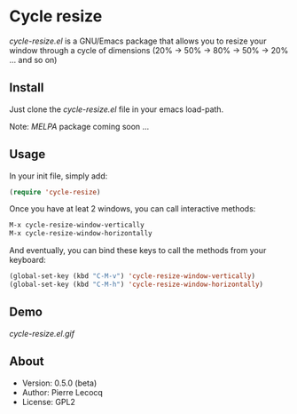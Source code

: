 * Cycle resize

/cycle-resize.el/ is a GNU/Emacs package that allows you to resize your window through a cycle of dimensions (20% -> 50% -> 80% -> 50% -> 20% ... and so on)

** Install

Just clone the /cycle-resize.el/ file in your emacs load-path.

Note: /MELPA/ package coming soon ...

** Usage

In your init file, simply add:

#+begin_src emacs-lisp
(require 'cycle-resize)
#+end_src

Once you have at leat 2 windows, you can call interactive methods:

#+begin_src emacs-lisp
M-x cycle-resize-window-vertically
M-x cycle-resize-window-horizontally
#+end_src

And eventually, you can bind these keys to call the methods from your keyboard:

#+begin_src emacs-lisp
(global-set-key (kbd "C-M-v") 'cycle-resize-window-vertically)
(global-set-key (kbd "C-M-h") 'cycle-resize-window-horizontally)
#+end_src

** Demo

[[cycle-resize.el.gif]]

** About

- Version: 0.5.0 (beta)
- Author: Pierre Lecocq
- License: GPL2
